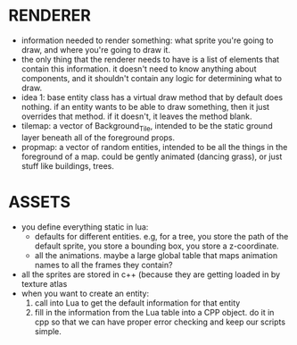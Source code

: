 * RENDERER
- information needed to render something: what sprite you're going to draw, and
  where you're going to draw it.
- the only thing that the renderer needs to have is a list of elements that
  contain this information. it doesn't need to know anything about components,
  and it shouldn't contain any logic for determining what to draw.
- idea 1: base entity class has a virtual draw method that by default does
  nothing. if an entity wants to be able to draw something, then it just
  overrides that method. if it doesn't, it leaves the method blank. 
- tilemap: a vector of Background_Tile, intended to be the static ground layer
  beneath all of the foreground props.
- propmap: a vector of random entities, intended to be all the things in the
  foreground of a map. could be gently animated (dancing grass), or just stuff
  like buildings, trees.
* ASSETS
- you define everything static in lua:
  - defaults for different entities. e.g, for a tree, you store the path of the
    default sprite, you store a bounding box, you store a z-coordinate.
  - all the animations. maybe a large global table that maps animation names to
    all the frames they contain? 
- all the sprites are stored in c++ (because they are getting loaded in by
  texture atlas
- when you want to create an entity:
  1. call into Lua to get the default information for that entity
  2. fill in the information from the Lua table into a CPP object. do it in cpp
     so that we can have proper error checking and keep our scripts simple.  
